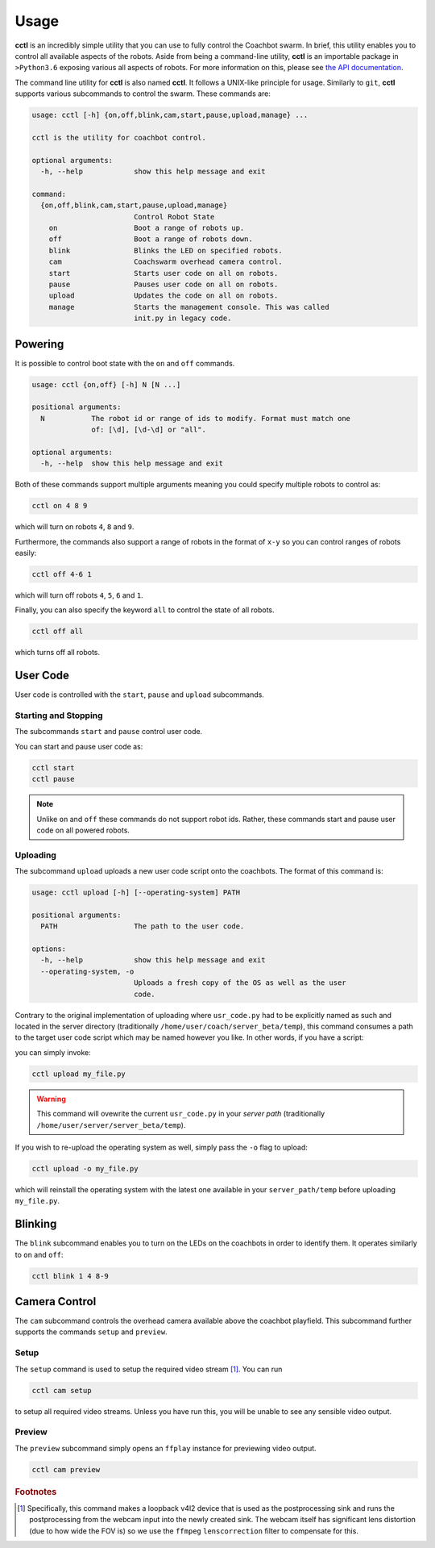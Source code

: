 Usage
=====

**cctl** is an incredibly simple utility that you can use to fully control the
Coachbot swarm. In brief, this utility enables you to control all available
aspects of the robots. Aside from being a command-line utility, **cctl** is an
importable package in ``>Python3.6`` exposing various all aspects of robots.
For more information on this, please see `the API documentation <api.html>`_.

The command line utility for **cctl** is also named **cctl**. It follows a
UNIX-like principle for usage. Similarly to ``git``, **cctl** supports various
subcommands to control the swarm. These commands are:

.. code-block:: text

   usage: cctl [-h] {on,off,blink,cam,start,pause,upload,manage} ...

   cctl is the utility for coachbot control.
   
   optional arguments:
     -h, --help            show this help message and exit
   
   command:
     {on,off,blink,cam,start,pause,upload,manage}
                           Control Robot State
       on                  Boot a range of robots up.
       off                 Boot a range of robots down.
       blink               Blinks the LED on specified robots.
       cam                 Coachswarm overhead camera control.
       start               Starts user code on all on robots.
       pause               Pauses user code on all on robots.
       upload              Updates the code on all on robots.
       manage              Starts the management console. This was called
                           init.py in legacy code.

Powering
--------

It is possible to control boot state with the ``on`` and ``off`` commands.

.. code-block:: text

   usage: cctl {on,off} [-h] N [N ...]
   
   positional arguments:
     N           The robot id or range of ids to modify. Format must match one
                 of: [\d], [\d-\d] or "all".
   
   optional arguments:
     -h, --help  show this help message and exit

Both of these commands support multiple arguments meaning you could specify
multiple robots to control as:

.. code-block:: bash

   cctl on 4 8 9

which will turn on robots ``4``, ``8`` and ``9``.

Furthermore, the commands also support a range of robots in the format of
``x-y`` so you can control ranges of robots easily:

.. code-block:: text

   cctl off 4-6 1

which will turn off robots ``4``, ``5``, ``6`` and ``1``.

Finally, you can also specify the keyword ``all`` to control the state of all
robots.

.. code-block:: bash

   cctl off all

which turns off all robots.

User Code
---------

User code is controlled with the ``start``, ``pause`` and ``upload``
subcommands.

Starting and Stopping
^^^^^^^^^^^^^^^^^^^^^

The subcommands ``start`` and ``pause`` control user code.

You can start and pause user code as:

.. code-block:: bash

   cctl start
   cctl pause

.. note:: Unlike ``on`` and ``off`` these commands do not support robot ids.
   Rather, these commands start and pause user code on all powered robots.

Uploading
^^^^^^^^^

The subcommand ``upload`` uploads a new user code script onto the coachbots.
The format of this command is:

.. code-block:: text

   usage: cctl upload [-h] [--operating-system] PATH
   
   positional arguments:
     PATH                  The path to the user code.
   
   options:
     -h, --help            show this help message and exit
     --operating-system, -o
                           Uploads a fresh copy of the OS as well as the user
                           code.

Contrary to the original implementation of uploading where ``usr_code.py`` had
to be explicitly named as such and located in the server directory
(traditionally ``/home/user/coach/server_beta/temp``), this command consumes a
path to the target user code script which may be named however you like. In
other words, if you have a script:

.. code-block:: python
   :linenos:
   :caption: my_file.py

   def usr(robot):
      while True:
         robot.set_led(100, 0, 0)
         robot.delay()

you can simply invoke:

.. code-block:: bash

   cctl upload my_file.py

.. warning:: This command will ovewrite the current ``usr_code.py`` in your
   `server path` (traditionally ``/home/user/server/server_beta/temp``).

If you wish to re-upload the operating system as well, simply pass the ``-o``
flag to upload:

.. code-block:: bash

   cctl upload -o my_file.py

which will reinstall the operating system with the latest one available in your
``server_path/temp`` before uploading ``my_file.py``.

Blinking
--------

The ``blink`` subcommand enables you to turn on the LEDs on the coachbots in
order to identify them. It operates similarly to ``on`` and ``off``:

.. code-block:: text
   
   cctl blink 1 4 8-9

Camera Control
--------------

The ``cam`` subcommand controls the overhead camera available above the
coachbot playfield. This subcommand further supports the commands ``setup`` and
``preview``.

Setup
^^^^^

The ``setup`` command is used to setup the required video stream [#setup-fn]_.
You can run

.. code-block:: bash

   cctl cam setup

to setup all required video streams. Unless you have run this, you will be
unable to see any sensible video output.

Preview
^^^^^^^

The ``preview`` subcommand simply opens an ``ffplay`` instance for previewing
video output.

.. code-block:: bash

   cctl cam preview

.. rubric:: Footnotes

.. [#setup-fn] Specifically, this command makes a loopback v4l2 device that is
   used as the postprocessing sink and runs the postprocessing from the webcam
   input into the newly created sink. The webcam itself has significant lens
   distortion (due to how wide the FOV is) so we use the ``ffmpeg``
   ``lenscorrection`` filter to compensate for this.
